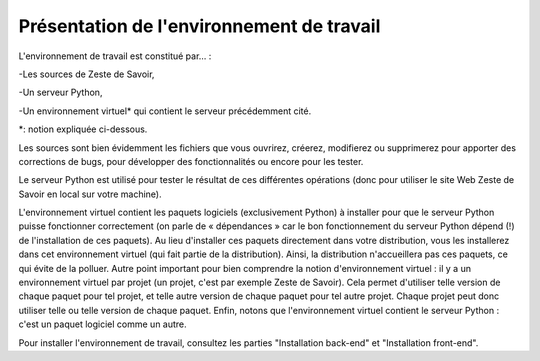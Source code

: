 ==================================
Présentation de l'environnement de travail
==================================

L'environnement de travail est constitué par… :

-Les sources de Zeste de Savoir,

-Un serveur Python,

-Un environnement virtuel* qui contient le serveur précédemment cité.

*: notion expliquée ci-dessous.

Les sources sont bien évidemment les fichiers que vous ouvrirez, créerez, modifierez ou supprimerez pour apporter des
corrections de bugs, pour développer des fonctionnalités ou encore pour les tester.

Le serveur Python est utilisé pour tester le résultat de ces différentes opérations (donc pour utiliser le site Web
Zeste de Savoir en local sur votre machine).

L'environnement virtuel contient les paquets logiciels (exclusivement Python) à installer pour que le serveur
Python puisse fonctionner correctement (on parle de « dépendances » car le bon fonctionnement du serveur
Python dépend (!) de l'installation de ces paquets). Au lieu d'installer ces paquets directement dans votre
distribution, vous les installerez dans cet environnement virtuel (qui fait partie de la distribution). Ainsi,
la distribution n'accueillera pas ces paquets, ce qui évite de la polluer. Autre point important pour bien comprendre
la notion d'environnement virtuel : il y a un environnement virtuel par projet (un projet, c'est par exemple Zeste de
Savoir). Cela permet d'utiliser telle version de chaque paquet pour tel projet, et telle autre version de chaque paquet
pour tel autre projet. Chaque projet peut donc utiliser telle ou telle version de chaque paquet. Enfin, notons que
l'environnement virtuel contient le serveur Python : c'est un paquet logiciel comme un autre.


Pour installer l'environnement de travail, consultez les parties "Installation back-end" et "Installation front-end".
